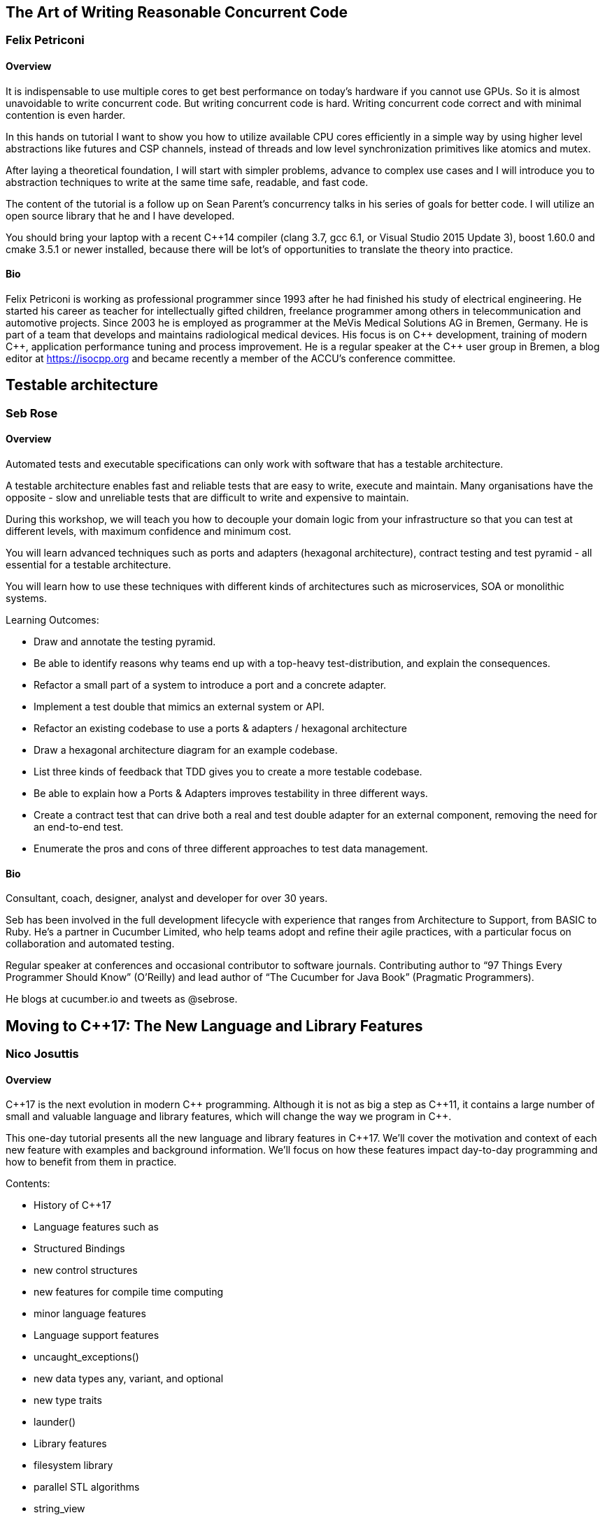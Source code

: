 ////
.. title: Full-day Pre-Conference Workshops
.. type: text
////

== The Art of Writing Reasonable Concurrent Code

=== Felix Petriconi

==== Overview

It is indispensable to use multiple cores to get best performance on today's hardware if you cannot use
GPUs. So it is almost unavoidable to write concurrent code. But writing concurrent code is hard. Writing
concurrent code correct and with minimal contention is even harder.

In this hands on tutorial I want to show you how to utilize available CPU cores efficiently in a simple way
by using higher level abstractions like futures and CSP channels, instead of threads and low level
synchronization primitives like atomics and mutex.

After laying a theoretical foundation, I will start with simpler problems, advance to complex use cases and
I will introduce you to abstraction techniques to write at the same time safe, readable, and fast code.

The content of the tutorial is a follow up on Sean Parent's concurrency talks in his series of goals for
better code. I will utilize an open source library that he and I have developed.

You should bring your laptop with a recent C++14 compiler (clang 3.7, gcc 6.1, or Visual Studio 2015 Update
3), boost 1.60.0 and cmake 3.5.1 or newer installed, because there will be lot's of opportunities to
translate the theory into practice.


==== Bio

Felix Petriconi is working as professional programmer since 1993 after he had finished his study of
electrical engineering. He started his career as teacher for intellectually gifted children, freelance
programmer among others in telecommunication and automotive projects. Since 2003 he is employed as
programmer at the MeVis Medical Solutions AG in Bremen, Germany. He is part of a team that develops and
maintains radiological medical devices. His focus is on {cpp} development, training of modern {cpp},
application performance tuning and process improvement. He is a regular speaker at the {cpp} user group in
Bremen, a blog editor at https://isocpp.org and became recently a member of the ACCU's conference committee.


== Testable architecture

=== Seb Rose

==== Overview


Automated tests and executable specifications can only work with software that has a testable architecture.

A testable architecture enables fast and reliable tests that are easy to write, execute and maintain. Many
organisations have the opposite - slow and unreliable tests that are difficult to write and expensive to
maintain.

During this workshop, we will teach you how to decouple your domain logic from your infrastructure so that
you can test at different levels, with maximum confidence and minimum cost.

You will learn advanced techniques such as ports and adapters (hexagonal architecture), contract testing and
test pyramid - all essential for a testable architecture.

You will learn how to use these techniques with different kinds of architectures such as microservices, SOA
or monolithic systems.


Learning Outcomes:

* Draw and annotate the testing pyramid.
* Be able to identify reasons why teams end up with a top-heavy test-distribution, and explain the consequences.
* Refactor a small part of a system to introduce a port and a concrete adapter.
* Implement a test double that mimics an external system or API.
* Refactor an existing codebase to use a ports & adapters / hexagonal architecture
* Draw a hexagonal architecture diagram for an example codebase.
* List three kinds of feedback that TDD gives you to create a more testable codebase.
* Be able to explain how a Ports & Adapters improves testability in three different ways.
* Create a contract test that can drive both a real and test double adapter for an external component, removing the need for an end-to-end test.
* Enumerate the pros and cons of three different approaches to test data management.


==== Bio


Consultant, coach, designer, analyst and developer for over 30 years.

Seb has been involved in the full development lifecycle with experience that ranges from Architecture to
Support, from BASIC to Ruby. He’s a partner in Cucumber Limited, who help teams adopt and refine their agile
practices, with a particular focus on collaboration and automated testing.

Regular speaker at conferences and occasional contributor to software journals. Contributing author to “97
Things Every Programmer Should Know” (O’Reilly) and lead author of “The Cucumber for Java Book” (Pragmatic
Programmers).

He blogs at cucumber.io and tweets as @sebrose.


== Moving to C++17: The New Language and Library Features

=== Nico Josuttis

==== Overview

{cpp}17 is the next evolution in modern {cpp} programming. Although it is not as big a step as {cpp}11, it
contains a large number of small and valuable language and library features, which will change the way we
program in {cpp}.

This one-day tutorial presents all the new language and library features in {cpp}17. We’ll cover the
motivation and context of each new feature with examples and background information. We’ll focus on how
these features impact day-to-day programming and how to benefit from them in practice.

Contents:

* History of C++17
* Language features such as
  * Structured Bindings
  * new control structures
  * new features for compile time computing
  * minor language features
* Language support features
  * uncaught_exceptions()
  * new data types any, variant, and optional
  * new type traits
  * launder()
* Library features
  * filesystem library
  * parallel STL algorithms
  * string_view
  * splicing between associative containers
  * small library features
* Other bug fixes and notable enhancements
* Effects when combining multiple features


==== Bio

Nicolai Josuttis (www.josuttis.com) is an independent systems architect, technical manager, author, and
consultant. He designs mid-sized and large software systems for the telecommunication, traffic, finance, and
manufacturing industries.

He is well known in the {cpp} Community for speaking and writing with authority about {cpp} (being the
author of 'The C++ Standard Library' and '{cpp} Templates') but is also an innovative presenter.  He is an
active member of {cpp} standardization committee for almost 20 years now.


== Chapel Programming

=== Bradford Chamberlain

==== Overview

==== Bio

Bradford Chamberlain is a Principal Engineer at Cray Inc. where he works on parallel programming models. He
serves as the technical lead for the Chapel project which is developing a portable, open-source language for
parallel programming on large-scale systems. In this role, Brad focuses primarily on leading the design and
implementation of the Chapel language with his team at Cray and members of the open-source development
community. Brad received his Ph.D. in Computer Science & Engineering from the University of Washington in
2001 working on the ZPL parallel array language. In the past, he has also worked on languages for embedded
reconfigurable processors and on algorithms for accelerating the rendering of complex 3D scenes.
